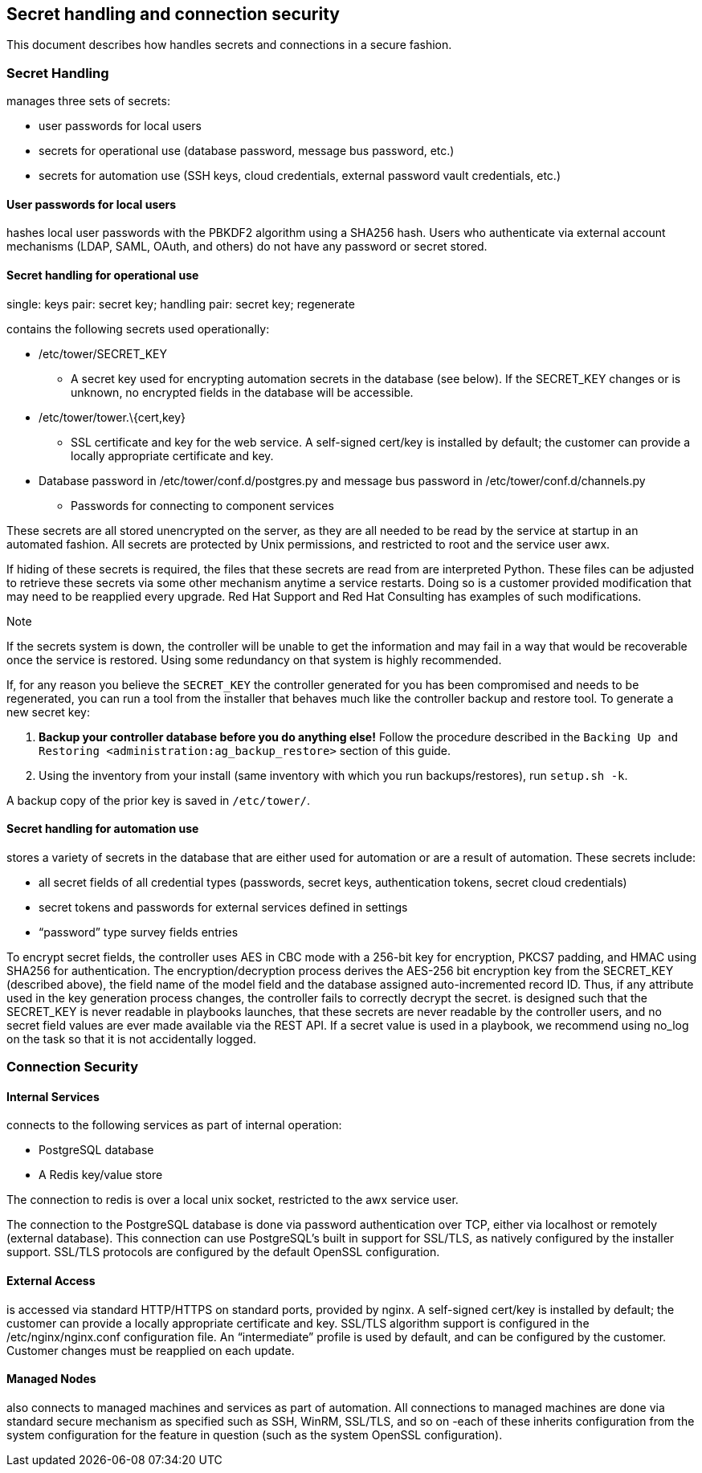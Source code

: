 [[ag_secret_handling]]
== Secret handling and connection security

This document describes how handles secrets and connections in a secure
fashion.

=== Secret Handling

manages three sets of secrets:

* user passwords for local users
* secrets for operational use (database password, message bus password,
etc.)
* secrets for automation use (SSH keys, cloud credentials, external
password vault credentials, etc.)

==== User passwords for local users

hashes local user passwords with the PBKDF2 algorithm using a SHA256
hash. Users who authenticate via external account mechanisms (LDAP,
SAML, OAuth, and others) do not have any password or secret stored.

==== Secret handling for operational use

single: keys pair: secret key; handling pair: secret key; regenerate

contains the following secrets used operationally:

* /etc/tower/SECRET_KEY
** A secret key used for encrypting automation secrets in the database
(see below). If the SECRET_KEY changes or is unknown, no encrypted
fields in the database will be accessible.
* /etc/tower/tower.\{cert,key}
** SSL certificate and key for the web service. A self-signed cert/key
is installed by default; the customer can provide a locally appropriate
certificate and key.
* Database password in /etc/tower/conf.d/postgres.py and message bus
password in /etc/tower/conf.d/channels.py
** Passwords for connecting to component services

These secrets are all stored unencrypted on the server, as they are all
needed to be read by the service at startup in an automated fashion. All
secrets are protected by Unix permissions, and restricted to root and
the service user awx.

If hiding of these secrets is required, the files that these secrets are
read from are interpreted Python. These files can be adjusted to
retrieve these secrets via some other mechanism anytime a service
restarts. Doing so is a customer provided modification that may need to
be reapplied every upgrade. Red Hat Support and Red Hat Consulting has
examples of such modifications.

Note

If the secrets system is down, the controller will be unable to get the
information and may fail in a way that would be recoverable once the
service is restored. Using some redundancy on that system is highly
recommended.

If, for any reason you believe the `SECRET_KEY` the controller generated
for you has been compromised and needs to be regenerated, you can run a
tool from the installer that behaves much like the controller backup and
restore tool. To generate a new secret key:

[arabic]
. *Backup your controller database before you do anything else!* Follow
the procedure described in the
`Backing Up and Restoring <administration:ag_backup_restore>` section of
this guide.
. Using the inventory from your install (same inventory with which you
run backups/restores), run `setup.sh -k`.

A backup copy of the prior key is saved in `/etc/tower/`.

==== Secret handling for automation use

stores a variety of secrets in the database that are either used for
automation or are a result of automation. These secrets include:

* all secret fields of all credential types (passwords, secret keys,
authentication tokens, secret cloud credentials)
* secret tokens and passwords for external services defined in settings
* “password” type survey fields entries

To encrypt secret fields, the controller uses AES in CBC mode with a
256-bit key for encryption, PKCS7 padding, and HMAC using SHA256 for
authentication. The encryption/decryption process derives the AES-256
bit encryption key from the SECRET_KEY (described above), the field name
of the model field and the database assigned auto-incremented record ID.
Thus, if any attribute used in the key generation process changes, the
controller fails to correctly decrypt the secret. is designed such that
the SECRET_KEY is never readable in playbooks launches, that these
secrets are never readable by the controller users, and no secret field
values are ever made available via the REST API. If a secret value is
used in a playbook, we recommend using [.title-ref]#no_log# on the task
so that it is not accidentally logged.

=== Connection Security

==== Internal Services

connects to the following services as part of internal operation:

* PostgreSQL database
* A Redis key/value store

The connection to redis is over a local unix socket, restricted to the
awx service user.

The connection to the PostgreSQL database is done via password
authentication over TCP, either via localhost or remotely (external
database). This connection can use PostgreSQL’s built in support for
SSL/TLS, as natively configured by the installer support. SSL/TLS
protocols are configured by the default OpenSSL configuration.

==== External Access

is accessed via standard HTTP/HTTPS on standard ports, provided by
nginx. A self-signed cert/key is installed by default; the customer can
provide a locally appropriate certificate and key. SSL/TLS algorithm
support is configured in the /etc/nginx/nginx.conf configuration file.
An “intermediate” profile is used by default, and can be configured by
the customer. Customer changes must be reapplied on each update.

==== Managed Nodes

also connects to managed machines and services as part of automation.
All connections to managed machines are done via standard secure
mechanism as specified such as SSH, WinRM, SSL/TLS, and so on -each of
these inherits configuration from the system configuration for the
feature in question (such as the system OpenSSL configuration).
